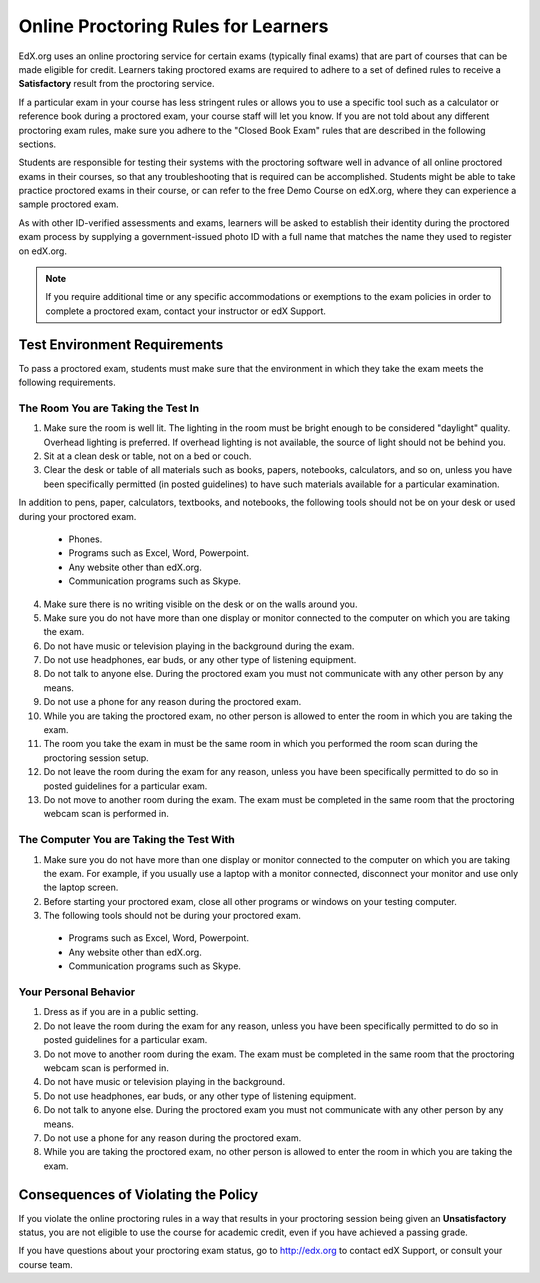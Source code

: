 .. _Online Proctoring Rules:

####################################
Online Proctoring Rules for Learners
####################################

EdX.org uses an online proctoring service for certain exams (typically final
exams) that are part of courses that can be made eligible for credit. Learners
taking proctored exams are required to adhere to a set of defined rules to
receive a **Satisfactory** result from the proctoring service.

If a particular exam in your course has less stringent rules or allows you to
use a specific tool such as a calculator or reference book during a proctored
exam, your course staff will let you know. If you are not told about any
different proctoring exam rules, make sure you adhere to the "Closed Book
Exam" rules that are described in the following sections.

Students are responsible for testing their systems with the proctoring
software well in advance of all online proctored exams in their courses, so
that any troubleshooting that is required can be accomplished. Students might
be able to take practice proctored exams in their course, or can refer to the
free Demo Course on edX.org, where they can experience a sample proctored
exam.

As with other ID-verified assessments and exams, learners will be asked to
establish their identity during the proctored exam process by supplying a
government-issued photo ID with a full name that matches the name they used to
register on edX.org.

.. note:: If you require additional time or any specific accommodations or
   exemptions to the exam policies in order to complete a proctored exam,
   contact your instructor or edX Support.


*****************************
Test Environment Requirements
*****************************

To pass a proctored exam, students must make sure that the environment in
which they take the exam meets the following requirements.

=====================================
The Room You are Taking the Test In
=====================================

#. Make sure the room is well lit. The lighting in the room must be bright
   enough to be considered "daylight" quality. Overhead lighting is preferred.
   If overhead lighting is not available, the source of light should not be
   behind you.

#. Sit at a clean desk or table, not on a bed or couch.

#. Clear the desk or table of all materials such as books, papers, notebooks,
   calculators, and so on, unless you have been specifically permitted (in
   posted guidelines) to have such materials available for a particular
   examination.

In addition to pens, paper, calculators, textbooks, and notebooks, the
following tools should not be on your desk or used during your proctored exam.

  * Phones.
  * Programs such as Excel, Word, Powerpoint.
  * Any website other than edX.org.
  * Communication programs such as Skype.

4. Make sure there is no writing visible on the desk or on the walls around
   you.

#. Make sure you do not have more than one display or monitor connected to the
   computer on which you are taking the exam.

#. Do not have music or television playing in the background during the exam.

#. Do not use headphones, ear buds, or any other type of listening equipment.

#. Do not talk to anyone else. During the proctored exam you must not
   communicate with any other person by any means.

#. Do not use a phone for any reason during the proctored exam.

#. While you are taking the proctored exam, no other person is allowed to
   enter the room in which you are taking the exam.

#. The room you take the exam in must be the same room in which you performed
   the room scan during the proctoring session setup.

#. Do not leave the room during the exam for any reason, unless you have been
   specifically permitted to do so in posted guidelines for a particular exam.

#. Do not move to another room during the exam. The exam must be completed in
   the same room that the proctoring webcam scan is performed in.


==========================================
The Computer You are Taking the Test With
==========================================

#. Make sure you do not have more than one display or monitor connected to the
   computer on which you are taking the exam. For example, if you usually use
   a laptop with a monitor connected, disconnect your monitor and use only the
   laptop screen.

#. Before starting your proctored exam, close all other programs or windows on
   your testing computer.

#. The following tools should not be during your proctored exam. 

  * Programs such as Excel, Word, Powerpoint.
  * Any website other than edX.org.
  * Communication programs such as Skype.


==========================================
Your Personal Behavior
==========================================

#. Dress as if you are in a public setting.

#. Do not leave the room during the exam for any reason, unless you have been
   specifically permitted to do so in posted guidelines for a particular exam.

#. Do not move to another room during the exam. The exam must be completed in
   the same room that the proctoring webcam scan is performed in.

#. Do not have music or television playing in the background.

#. Do not use headphones, ear buds, or any other type of listening equipment.

#. Do not talk to anyone else. During the proctored exam you must not
   communicate with any other person by any means.

#. Do not use a phone for any reason during the proctored exam.

#. While you are taking the proctored exam, no other person is allowed to
   enter the room in which you are taking the exam.


************************************
Consequences of Violating the Policy
************************************

If you violate the online proctoring rules in a way that results in your
proctoring session being given an **Unsatisfactory** status, you are not
eligible to use the course for academic credit, even if you have achieved a
passing grade.

If you have questions about your proctoring exam status, go to http://edx.org
to contact edX Support, or consult your course team.





